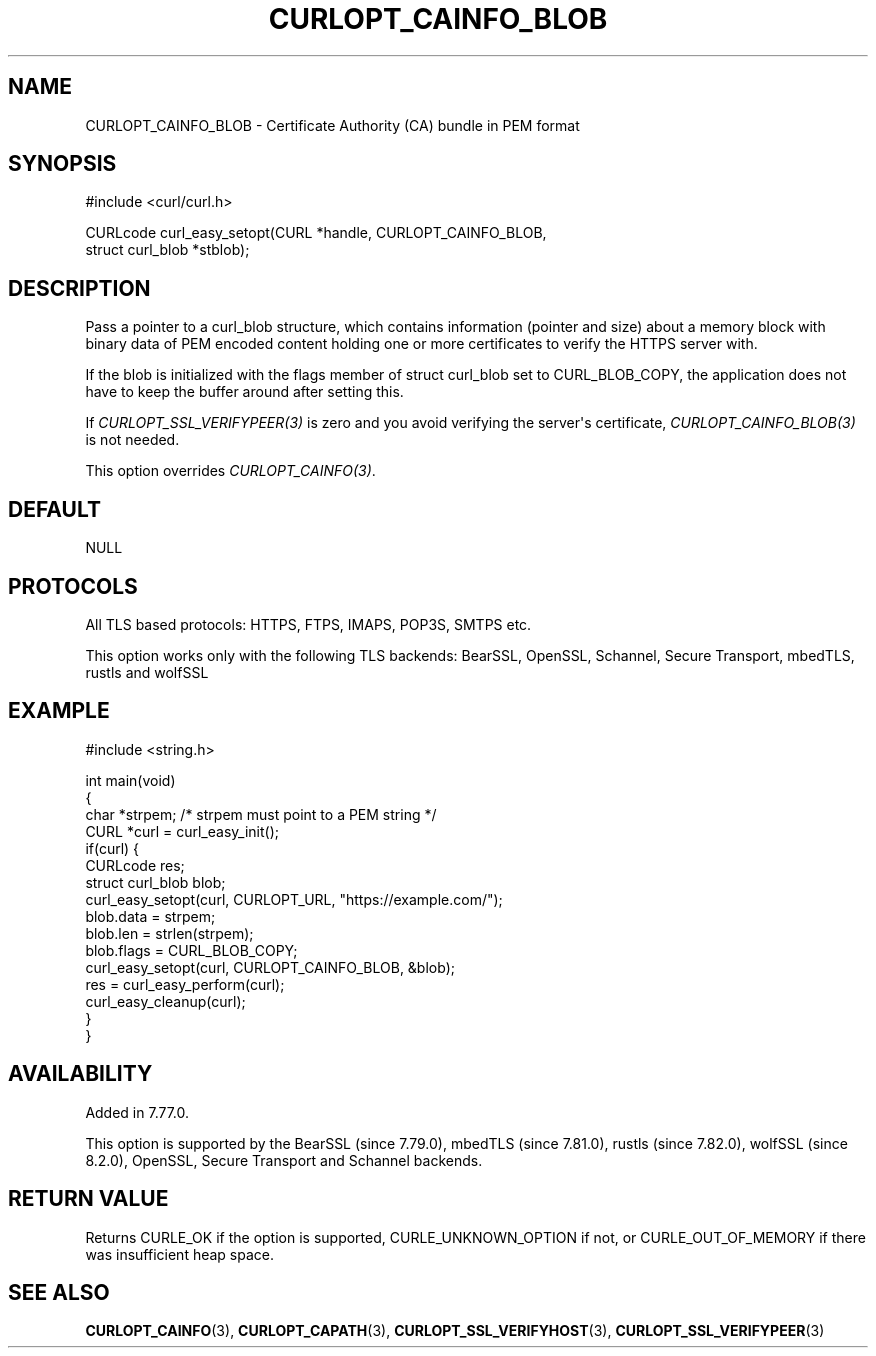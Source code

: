 .\" generated by cd2nroff 0.1 from CURLOPT_CAINFO_BLOB.md
.TH CURLOPT_CAINFO_BLOB 3 "2024-06-26" libcurl
.SH NAME
CURLOPT_CAINFO_BLOB \- Certificate Authority (CA) bundle in PEM format
.SH SYNOPSIS
.nf
#include <curl/curl.h>

CURLcode curl_easy_setopt(CURL *handle, CURLOPT_CAINFO_BLOB,
                          struct curl_blob *stblob);
.fi
.SH DESCRIPTION
Pass a pointer to a curl_blob structure, which contains information (pointer
and size) about a memory block with binary data of PEM encoded content holding
one or more certificates to verify the HTTPS server with.

If the blob is initialized with the flags member of struct curl_blob set to
CURL_BLOB_COPY, the application does not have to keep the buffer around after
setting this.

If \fICURLOPT_SSL_VERIFYPEER(3)\fP is zero and you avoid verifying the
server\(aqs certificate, \fICURLOPT_CAINFO_BLOB(3)\fP is not needed.

This option overrides \fICURLOPT_CAINFO(3)\fP.
.SH DEFAULT
NULL
.SH PROTOCOLS
All TLS based protocols: HTTPS, FTPS, IMAPS, POP3S, SMTPS etc.

This option works only with the following TLS backends:
BearSSL, OpenSSL, Schannel, Secure Transport, mbedTLS, rustls and wolfSSL
.SH EXAMPLE
.nf
#include <string.h>

int main(void)
{
  char *strpem; /* strpem must point to a PEM string */
  CURL *curl = curl_easy_init();
  if(curl) {
    CURLcode res;
    struct curl_blob blob;
    curl_easy_setopt(curl, CURLOPT_URL, "https://example.com/");
    blob.data = strpem;
    blob.len = strlen(strpem);
    blob.flags = CURL_BLOB_COPY;
    curl_easy_setopt(curl, CURLOPT_CAINFO_BLOB, &blob);
    res = curl_easy_perform(curl);
    curl_easy_cleanup(curl);
  }
}
.fi
.SH AVAILABILITY
Added in 7.77.0.

This option is supported by the BearSSL (since 7.79.0), mbedTLS (since
7.81.0), rustls (since 7.82.0), wolfSSL (since 8.2.0), OpenSSL, Secure
Transport and Schannel backends.
.SH RETURN VALUE
Returns CURLE_OK if the option is supported, CURLE_UNKNOWN_OPTION if not, or
CURLE_OUT_OF_MEMORY if there was insufficient heap space.
.SH SEE ALSO
.BR CURLOPT_CAINFO (3),
.BR CURLOPT_CAPATH (3),
.BR CURLOPT_SSL_VERIFYHOST (3),
.BR CURLOPT_SSL_VERIFYPEER (3)
